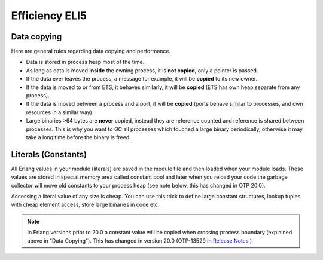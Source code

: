 Efficiency ELI5
===============

Data copying
------------

Here are general rules regarding data copying and performance.

*   Data is stored in process heap most of the time.
*   As long as data is moved **inside** the owning process, it is **not copied**,
    only a pointer is passed.
*   If the data ever leaves the process, a message for example, it will be
    **copied** to its new owner.
*   If the data is moved to or from ETS, it behaves similarly, it will be
    **copied** (ETS has own heap separate from any process).
*   If the data is moved between a process and a port, it will be **copied**
    (ports behave similar to processes, and own resources in a similar way).
*   Large binaries >64 bytes are **never** copied, instead they are reference
    counted and reference is shared between processes. This is why you want to
    GC all processes which touched a large binary periodically, otherwise it
    may take a long time before the binary is freed.


Literals (Constants)
--------------------

All Erlang values in your module (literals) are saved in the module file and
then loaded when your module loads.
These values are stored in special memory area called constant pool and later
when you reload your code the garbage collector will move old constants to your
process heap (see note below, this has changed in OTP 20.0).

Accessing a literal value of any size is cheap. You can use this trick to define
large constant structures, lookup tuples with cheap element access,
store large binaries in code etc.

.. note::

    In Erlang versions prior to 20.0 a constant value will be copied when
    crossing process boundary (explained above in "Data Copying"). This has changed
    in version 20.0
    (OTP-13529 in `Release Notes <http://erlang.org/download/otp_src_20.0.readme>`_ )
